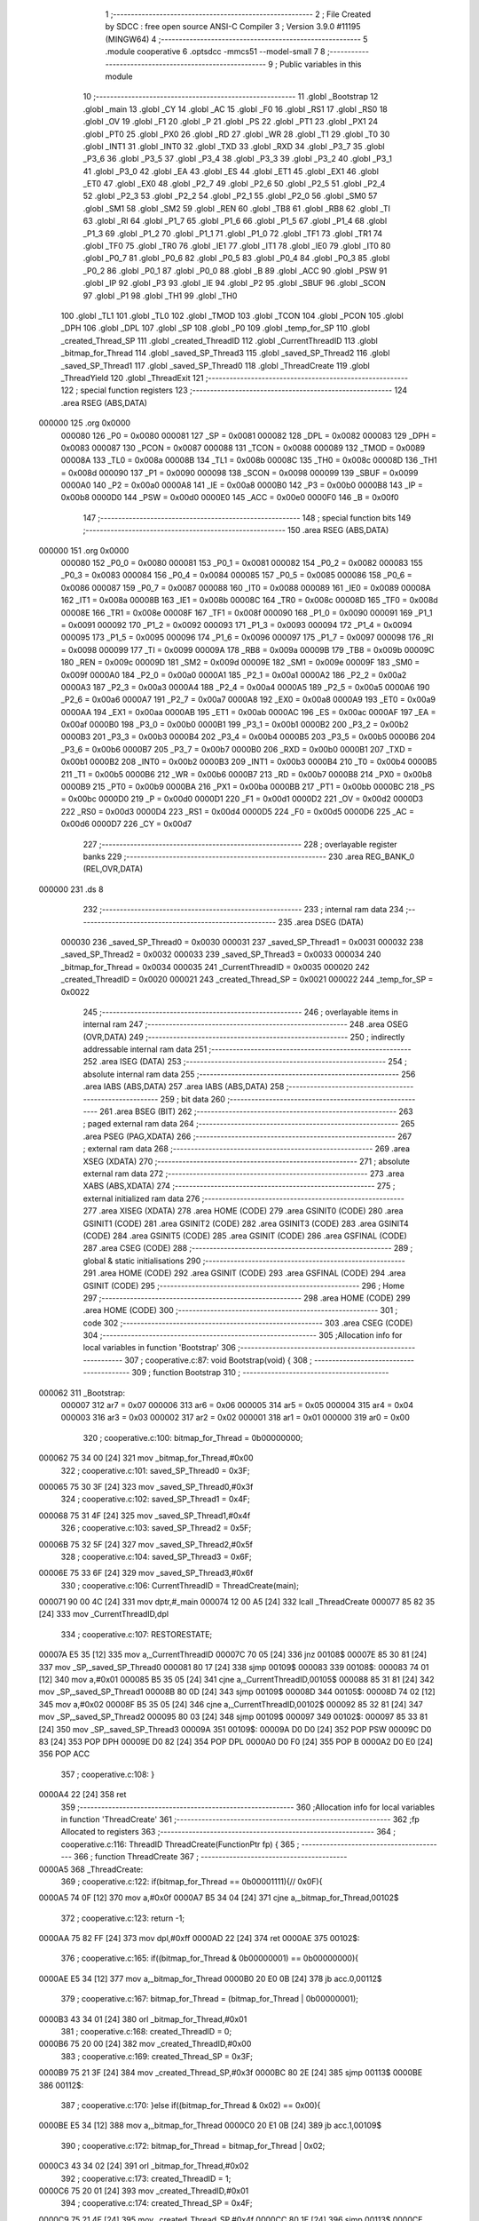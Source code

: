                                       1 ;--------------------------------------------------------
                                      2 ; File Created by SDCC : free open source ANSI-C Compiler
                                      3 ; Version 3.9.0 #11195 (MINGW64)
                                      4 ;--------------------------------------------------------
                                      5 	.module cooperative
                                      6 	.optsdcc -mmcs51 --model-small
                                      7 	
                                      8 ;--------------------------------------------------------
                                      9 ; Public variables in this module
                                     10 ;--------------------------------------------------------
                                     11 	.globl _Bootstrap
                                     12 	.globl _main
                                     13 	.globl _CY
                                     14 	.globl _AC
                                     15 	.globl _F0
                                     16 	.globl _RS1
                                     17 	.globl _RS0
                                     18 	.globl _OV
                                     19 	.globl _F1
                                     20 	.globl _P
                                     21 	.globl _PS
                                     22 	.globl _PT1
                                     23 	.globl _PX1
                                     24 	.globl _PT0
                                     25 	.globl _PX0
                                     26 	.globl _RD
                                     27 	.globl _WR
                                     28 	.globl _T1
                                     29 	.globl _T0
                                     30 	.globl _INT1
                                     31 	.globl _INT0
                                     32 	.globl _TXD
                                     33 	.globl _RXD
                                     34 	.globl _P3_7
                                     35 	.globl _P3_6
                                     36 	.globl _P3_5
                                     37 	.globl _P3_4
                                     38 	.globl _P3_3
                                     39 	.globl _P3_2
                                     40 	.globl _P3_1
                                     41 	.globl _P3_0
                                     42 	.globl _EA
                                     43 	.globl _ES
                                     44 	.globl _ET1
                                     45 	.globl _EX1
                                     46 	.globl _ET0
                                     47 	.globl _EX0
                                     48 	.globl _P2_7
                                     49 	.globl _P2_6
                                     50 	.globl _P2_5
                                     51 	.globl _P2_4
                                     52 	.globl _P2_3
                                     53 	.globl _P2_2
                                     54 	.globl _P2_1
                                     55 	.globl _P2_0
                                     56 	.globl _SM0
                                     57 	.globl _SM1
                                     58 	.globl _SM2
                                     59 	.globl _REN
                                     60 	.globl _TB8
                                     61 	.globl _RB8
                                     62 	.globl _TI
                                     63 	.globl _RI
                                     64 	.globl _P1_7
                                     65 	.globl _P1_6
                                     66 	.globl _P1_5
                                     67 	.globl _P1_4
                                     68 	.globl _P1_3
                                     69 	.globl _P1_2
                                     70 	.globl _P1_1
                                     71 	.globl _P1_0
                                     72 	.globl _TF1
                                     73 	.globl _TR1
                                     74 	.globl _TF0
                                     75 	.globl _TR0
                                     76 	.globl _IE1
                                     77 	.globl _IT1
                                     78 	.globl _IE0
                                     79 	.globl _IT0
                                     80 	.globl _P0_7
                                     81 	.globl _P0_6
                                     82 	.globl _P0_5
                                     83 	.globl _P0_4
                                     84 	.globl _P0_3
                                     85 	.globl _P0_2
                                     86 	.globl _P0_1
                                     87 	.globl _P0_0
                                     88 	.globl _B
                                     89 	.globl _ACC
                                     90 	.globl _PSW
                                     91 	.globl _IP
                                     92 	.globl _P3
                                     93 	.globl _IE
                                     94 	.globl _P2
                                     95 	.globl _SBUF
                                     96 	.globl _SCON
                                     97 	.globl _P1
                                     98 	.globl _TH1
                                     99 	.globl _TH0
                                    100 	.globl _TL1
                                    101 	.globl _TL0
                                    102 	.globl _TMOD
                                    103 	.globl _TCON
                                    104 	.globl _PCON
                                    105 	.globl _DPH
                                    106 	.globl _DPL
                                    107 	.globl _SP
                                    108 	.globl _P0
                                    109 	.globl _temp_for_SP
                                    110 	.globl _created_Thread_SP
                                    111 	.globl _created_ThreadID
                                    112 	.globl _CurrentThreadID
                                    113 	.globl _bitmap_for_Thread
                                    114 	.globl _saved_SP_Thread3
                                    115 	.globl _saved_SP_Thread2
                                    116 	.globl _saved_SP_Thread1
                                    117 	.globl _saved_SP_Thread0
                                    118 	.globl _ThreadCreate
                                    119 	.globl _ThreadYield
                                    120 	.globl _ThreadExit
                                    121 ;--------------------------------------------------------
                                    122 ; special function registers
                                    123 ;--------------------------------------------------------
                                    124 	.area RSEG    (ABS,DATA)
      000000                        125 	.org 0x0000
                           000080   126 _P0	=	0x0080
                           000081   127 _SP	=	0x0081
                           000082   128 _DPL	=	0x0082
                           000083   129 _DPH	=	0x0083
                           000087   130 _PCON	=	0x0087
                           000088   131 _TCON	=	0x0088
                           000089   132 _TMOD	=	0x0089
                           00008A   133 _TL0	=	0x008a
                           00008B   134 _TL1	=	0x008b
                           00008C   135 _TH0	=	0x008c
                           00008D   136 _TH1	=	0x008d
                           000090   137 _P1	=	0x0090
                           000098   138 _SCON	=	0x0098
                           000099   139 _SBUF	=	0x0099
                           0000A0   140 _P2	=	0x00a0
                           0000A8   141 _IE	=	0x00a8
                           0000B0   142 _P3	=	0x00b0
                           0000B8   143 _IP	=	0x00b8
                           0000D0   144 _PSW	=	0x00d0
                           0000E0   145 _ACC	=	0x00e0
                           0000F0   146 _B	=	0x00f0
                                    147 ;--------------------------------------------------------
                                    148 ; special function bits
                                    149 ;--------------------------------------------------------
                                    150 	.area RSEG    (ABS,DATA)
      000000                        151 	.org 0x0000
                           000080   152 _P0_0	=	0x0080
                           000081   153 _P0_1	=	0x0081
                           000082   154 _P0_2	=	0x0082
                           000083   155 _P0_3	=	0x0083
                           000084   156 _P0_4	=	0x0084
                           000085   157 _P0_5	=	0x0085
                           000086   158 _P0_6	=	0x0086
                           000087   159 _P0_7	=	0x0087
                           000088   160 _IT0	=	0x0088
                           000089   161 _IE0	=	0x0089
                           00008A   162 _IT1	=	0x008a
                           00008B   163 _IE1	=	0x008b
                           00008C   164 _TR0	=	0x008c
                           00008D   165 _TF0	=	0x008d
                           00008E   166 _TR1	=	0x008e
                           00008F   167 _TF1	=	0x008f
                           000090   168 _P1_0	=	0x0090
                           000091   169 _P1_1	=	0x0091
                           000092   170 _P1_2	=	0x0092
                           000093   171 _P1_3	=	0x0093
                           000094   172 _P1_4	=	0x0094
                           000095   173 _P1_5	=	0x0095
                           000096   174 _P1_6	=	0x0096
                           000097   175 _P1_7	=	0x0097
                           000098   176 _RI	=	0x0098
                           000099   177 _TI	=	0x0099
                           00009A   178 _RB8	=	0x009a
                           00009B   179 _TB8	=	0x009b
                           00009C   180 _REN	=	0x009c
                           00009D   181 _SM2	=	0x009d
                           00009E   182 _SM1	=	0x009e
                           00009F   183 _SM0	=	0x009f
                           0000A0   184 _P2_0	=	0x00a0
                           0000A1   185 _P2_1	=	0x00a1
                           0000A2   186 _P2_2	=	0x00a2
                           0000A3   187 _P2_3	=	0x00a3
                           0000A4   188 _P2_4	=	0x00a4
                           0000A5   189 _P2_5	=	0x00a5
                           0000A6   190 _P2_6	=	0x00a6
                           0000A7   191 _P2_7	=	0x00a7
                           0000A8   192 _EX0	=	0x00a8
                           0000A9   193 _ET0	=	0x00a9
                           0000AA   194 _EX1	=	0x00aa
                           0000AB   195 _ET1	=	0x00ab
                           0000AC   196 _ES	=	0x00ac
                           0000AF   197 _EA	=	0x00af
                           0000B0   198 _P3_0	=	0x00b0
                           0000B1   199 _P3_1	=	0x00b1
                           0000B2   200 _P3_2	=	0x00b2
                           0000B3   201 _P3_3	=	0x00b3
                           0000B4   202 _P3_4	=	0x00b4
                           0000B5   203 _P3_5	=	0x00b5
                           0000B6   204 _P3_6	=	0x00b6
                           0000B7   205 _P3_7	=	0x00b7
                           0000B0   206 _RXD	=	0x00b0
                           0000B1   207 _TXD	=	0x00b1
                           0000B2   208 _INT0	=	0x00b2
                           0000B3   209 _INT1	=	0x00b3
                           0000B4   210 _T0	=	0x00b4
                           0000B5   211 _T1	=	0x00b5
                           0000B6   212 _WR	=	0x00b6
                           0000B7   213 _RD	=	0x00b7
                           0000B8   214 _PX0	=	0x00b8
                           0000B9   215 _PT0	=	0x00b9
                           0000BA   216 _PX1	=	0x00ba
                           0000BB   217 _PT1	=	0x00bb
                           0000BC   218 _PS	=	0x00bc
                           0000D0   219 _P	=	0x00d0
                           0000D1   220 _F1	=	0x00d1
                           0000D2   221 _OV	=	0x00d2
                           0000D3   222 _RS0	=	0x00d3
                           0000D4   223 _RS1	=	0x00d4
                           0000D5   224 _F0	=	0x00d5
                           0000D6   225 _AC	=	0x00d6
                           0000D7   226 _CY	=	0x00d7
                                    227 ;--------------------------------------------------------
                                    228 ; overlayable register banks
                                    229 ;--------------------------------------------------------
                                    230 	.area REG_BANK_0	(REL,OVR,DATA)
      000000                        231 	.ds 8
                                    232 ;--------------------------------------------------------
                                    233 ; internal ram data
                                    234 ;--------------------------------------------------------
                                    235 	.area DSEG    (DATA)
                           000030   236 _saved_SP_Thread0	=	0x0030
                           000031   237 _saved_SP_Thread1	=	0x0031
                           000032   238 _saved_SP_Thread2	=	0x0032
                           000033   239 _saved_SP_Thread3	=	0x0033
                           000034   240 _bitmap_for_Thread	=	0x0034
                           000035   241 _CurrentThreadID	=	0x0035
                           000020   242 _created_ThreadID	=	0x0020
                           000021   243 _created_Thread_SP	=	0x0021
                           000022   244 _temp_for_SP	=	0x0022
                                    245 ;--------------------------------------------------------
                                    246 ; overlayable items in internal ram 
                                    247 ;--------------------------------------------------------
                                    248 	.area	OSEG    (OVR,DATA)
                                    249 ;--------------------------------------------------------
                                    250 ; indirectly addressable internal ram data
                                    251 ;--------------------------------------------------------
                                    252 	.area ISEG    (DATA)
                                    253 ;--------------------------------------------------------
                                    254 ; absolute internal ram data
                                    255 ;--------------------------------------------------------
                                    256 	.area IABS    (ABS,DATA)
                                    257 	.area IABS    (ABS,DATA)
                                    258 ;--------------------------------------------------------
                                    259 ; bit data
                                    260 ;--------------------------------------------------------
                                    261 	.area BSEG    (BIT)
                                    262 ;--------------------------------------------------------
                                    263 ; paged external ram data
                                    264 ;--------------------------------------------------------
                                    265 	.area PSEG    (PAG,XDATA)
                                    266 ;--------------------------------------------------------
                                    267 ; external ram data
                                    268 ;--------------------------------------------------------
                                    269 	.area XSEG    (XDATA)
                                    270 ;--------------------------------------------------------
                                    271 ; absolute external ram data
                                    272 ;--------------------------------------------------------
                                    273 	.area XABS    (ABS,XDATA)
                                    274 ;--------------------------------------------------------
                                    275 ; external initialized ram data
                                    276 ;--------------------------------------------------------
                                    277 	.area XISEG   (XDATA)
                                    278 	.area HOME    (CODE)
                                    279 	.area GSINIT0 (CODE)
                                    280 	.area GSINIT1 (CODE)
                                    281 	.area GSINIT2 (CODE)
                                    282 	.area GSINIT3 (CODE)
                                    283 	.area GSINIT4 (CODE)
                                    284 	.area GSINIT5 (CODE)
                                    285 	.area GSINIT  (CODE)
                                    286 	.area GSFINAL (CODE)
                                    287 	.area CSEG    (CODE)
                                    288 ;--------------------------------------------------------
                                    289 ; global & static initialisations
                                    290 ;--------------------------------------------------------
                                    291 	.area HOME    (CODE)
                                    292 	.area GSINIT  (CODE)
                                    293 	.area GSFINAL (CODE)
                                    294 	.area GSINIT  (CODE)
                                    295 ;--------------------------------------------------------
                                    296 ; Home
                                    297 ;--------------------------------------------------------
                                    298 	.area HOME    (CODE)
                                    299 	.area HOME    (CODE)
                                    300 ;--------------------------------------------------------
                                    301 ; code
                                    302 ;--------------------------------------------------------
                                    303 	.area CSEG    (CODE)
                                    304 ;------------------------------------------------------------
                                    305 ;Allocation info for local variables in function 'Bootstrap'
                                    306 ;------------------------------------------------------------
                                    307 ;	cooperative.c:87: void Bootstrap(void) {
                                    308 ;	-----------------------------------------
                                    309 ;	 function Bootstrap
                                    310 ;	-----------------------------------------
      000062                        311 _Bootstrap:
                           000007   312 	ar7 = 0x07
                           000006   313 	ar6 = 0x06
                           000005   314 	ar5 = 0x05
                           000004   315 	ar4 = 0x04
                           000003   316 	ar3 = 0x03
                           000002   317 	ar2 = 0x02
                           000001   318 	ar1 = 0x01
                           000000   319 	ar0 = 0x00
                                    320 ;	cooperative.c:100: bitmap_for_Thread = 0b00000000;
      000062 75 34 00         [24]  321 	mov	_bitmap_for_Thread,#0x00
                                    322 ;	cooperative.c:101: saved_SP_Thread0 = 0x3F;
      000065 75 30 3F         [24]  323 	mov	_saved_SP_Thread0,#0x3f
                                    324 ;	cooperative.c:102: saved_SP_Thread1 = 0x4F;
      000068 75 31 4F         [24]  325 	mov	_saved_SP_Thread1,#0x4f
                                    326 ;	cooperative.c:103: saved_SP_Thread2 = 0x5F;
      00006B 75 32 5F         [24]  327 	mov	_saved_SP_Thread2,#0x5f
                                    328 ;	cooperative.c:104: saved_SP_Thread3 = 0x6F;
      00006E 75 33 6F         [24]  329 	mov	_saved_SP_Thread3,#0x6f
                                    330 ;	cooperative.c:106: CurrentThreadID = ThreadCreate(main);
      000071 90 00 4C         [24]  331 	mov	dptr,#_main
      000074 12 00 A5         [24]  332 	lcall	_ThreadCreate
      000077 85 82 35         [24]  333 	mov	_CurrentThreadID,dpl
                                    334 ;	cooperative.c:107: RESTORESTATE;
      00007A E5 35            [12]  335 	mov	a,_CurrentThreadID
      00007C 70 05            [24]  336 	jnz	00108$
      00007E 85 30 81         [24]  337 	mov	_SP,_saved_SP_Thread0
      000081 80 17            [24]  338 	sjmp	00109$
      000083                        339 00108$:
      000083 74 01            [12]  340 	mov	a,#0x01
      000085 B5 35 05         [24]  341 	cjne	a,_CurrentThreadID,00105$
      000088 85 31 81         [24]  342 	mov	_SP,_saved_SP_Thread1
      00008B 80 0D            [24]  343 	sjmp	00109$
      00008D                        344 00105$:
      00008D 74 02            [12]  345 	mov	a,#0x02
      00008F B5 35 05         [24]  346 	cjne	a,_CurrentThreadID,00102$
      000092 85 32 81         [24]  347 	mov	_SP,_saved_SP_Thread2
      000095 80 03            [24]  348 	sjmp	00109$
      000097                        349 00102$:
      000097 85 33 81         [24]  350 	mov	_SP,_saved_SP_Thread3
      00009A                        351 00109$:
      00009A D0 D0            [24]  352 	POP PSW 
      00009C D0 83            [24]  353 	POP DPH 
      00009E D0 82            [24]  354 	POP DPL 
      0000A0 D0 F0            [24]  355 	POP B 
      0000A2 D0 E0            [24]  356 	POP ACC 
                                    357 ;	cooperative.c:108: }
      0000A4 22               [24]  358 	ret
                                    359 ;------------------------------------------------------------
                                    360 ;Allocation info for local variables in function 'ThreadCreate'
                                    361 ;------------------------------------------------------------
                                    362 ;fp                        Allocated to registers 
                                    363 ;------------------------------------------------------------
                                    364 ;	cooperative.c:116: ThreadID ThreadCreate(FunctionPtr fp) {
                                    365 ;	-----------------------------------------
                                    366 ;	 function ThreadCreate
                                    367 ;	-----------------------------------------
      0000A5                        368 _ThreadCreate:
                                    369 ;	cooperative.c:122: if(bitmap_for_Thread == 0b00001111){// 0x0F){
      0000A5 74 0F            [12]  370 	mov	a,#0x0f
      0000A7 B5 34 04         [24]  371 	cjne	a,_bitmap_for_Thread,00102$
                                    372 ;	cooperative.c:123: return -1;
      0000AA 75 82 FF         [24]  373 	mov	dpl,#0xff
      0000AD 22               [24]  374 	ret
      0000AE                        375 00102$:
                                    376 ;	cooperative.c:165: if((bitmap_for_Thread & 0b00000001) == 0b00000000){
      0000AE E5 34            [12]  377 	mov	a,_bitmap_for_Thread
      0000B0 20 E0 0B         [24]  378 	jb	acc.0,00112$
                                    379 ;	cooperative.c:167: bitmap_for_Thread = (bitmap_for_Thread | 0b00000001);
      0000B3 43 34 01         [24]  380 	orl	_bitmap_for_Thread,#0x01
                                    381 ;	cooperative.c:168: created_ThreadID = 0;
      0000B6 75 20 00         [24]  382 	mov	_created_ThreadID,#0x00
                                    383 ;	cooperative.c:169: created_Thread_SP = 0x3F;
      0000B9 75 21 3F         [24]  384 	mov	_created_Thread_SP,#0x3f
      0000BC 80 2E            [24]  385 	sjmp	00113$
      0000BE                        386 00112$:
                                    387 ;	cooperative.c:170: }else if((bitmap_for_Thread & 0x02) == 0x00){
      0000BE E5 34            [12]  388 	mov	a,_bitmap_for_Thread
      0000C0 20 E1 0B         [24]  389 	jb	acc.1,00109$
                                    390 ;	cooperative.c:172: bitmap_for_Thread = bitmap_for_Thread | 0x02;
      0000C3 43 34 02         [24]  391 	orl	_bitmap_for_Thread,#0x02
                                    392 ;	cooperative.c:173: created_ThreadID = 1;
      0000C6 75 20 01         [24]  393 	mov	_created_ThreadID,#0x01
                                    394 ;	cooperative.c:174: created_Thread_SP = 0x4F;
      0000C9 75 21 4F         [24]  395 	mov	_created_Thread_SP,#0x4f
      0000CC 80 1E            [24]  396 	sjmp	00113$
      0000CE                        397 00109$:
                                    398 ;	cooperative.c:175: }else if((bitmap_for_Thread & 0x04) == 0x00){
      0000CE E5 34            [12]  399 	mov	a,_bitmap_for_Thread
      0000D0 20 E2 0B         [24]  400 	jb	acc.2,00106$
                                    401 ;	cooperative.c:177: bitmap_for_Thread = bitmap_for_Thread | 0x04;
      0000D3 43 34 04         [24]  402 	orl	_bitmap_for_Thread,#0x04
                                    403 ;	cooperative.c:178: created_ThreadID = 2;
      0000D6 75 20 02         [24]  404 	mov	_created_ThreadID,#0x02
                                    405 ;	cooperative.c:179: created_Thread_SP = 0x5F;
      0000D9 75 21 5F         [24]  406 	mov	_created_Thread_SP,#0x5f
      0000DC 80 0E            [24]  407 	sjmp	00113$
      0000DE                        408 00106$:
                                    409 ;	cooperative.c:180: }else if((bitmap_for_Thread & 0x08) == 0x00){
      0000DE E5 34            [12]  410 	mov	a,_bitmap_for_Thread
      0000E0 20 E3 09         [24]  411 	jb	acc.3,00113$
                                    412 ;	cooperative.c:182: bitmap_for_Thread = bitmap_for_Thread | 0x08;
      0000E3 43 34 08         [24]  413 	orl	_bitmap_for_Thread,#0x08
                                    414 ;	cooperative.c:183: created_ThreadID = 3;
      0000E6 75 20 03         [24]  415 	mov	_created_ThreadID,#0x03
                                    416 ;	cooperative.c:184: created_Thread_SP = 0x6F;
      0000E9 75 21 6F         [24]  417 	mov	_created_Thread_SP,#0x6f
      0000EC                        418 00113$:
                                    419 ;	cooperative.c:187: temp_for_SP = SP;
      0000EC 85 81 22         [24]  420 	mov	_temp_for_SP,_SP
                                    421 ;	cooperative.c:188: SP = created_Thread_SP;
      0000EF 85 21 81         [24]  422 	mov	_SP,_created_Thread_SP
                                    423 ;	cooperative.c:199: __endasm;
      0000F2 C0 82            [24]  424 	PUSH	DPL
      0000F4 C0 83            [24]  425 	PUSH	DPH
                                    426 ;	cooperative.c:208: __endasm;
      0000F6 E4               [12]  427 	CLR	A
      0000F7 C0 E0            [24]  428 	PUSH	ACC
      0000F9 C0 E0            [24]  429 	PUSH	ACC
      0000FB C0 E0            [24]  430 	PUSH	ACC
      0000FD C0 E0            [24]  431 	PUSH	ACC
                                    432 ;	cooperative.c:210: if(created_ThreadID == 0){
      0000FF E5 20            [12]  433 	mov	a,_created_ThreadID
                                    434 ;	cooperative.c:211: PSW = 0b00000000;
      000101 70 09            [24]  435 	jnz	00121$
      000103 F5 D0            [12]  436 	mov	_PSW,a
                                    437 ;	cooperative.c:216: __endasm;
      000105 C0 D0            [24]  438 	PUSH	PSW
                                    439 ;	cooperative.c:218: saved_SP_Thread0 = SP;
      000107 85 81 30         [24]  440 	mov	_saved_SP_Thread0,_SP
      00010A 80 26            [24]  441 	sjmp	00122$
      00010C                        442 00121$:
                                    443 ;	cooperative.c:219: }else if(created_ThreadID == 1){
      00010C 74 01            [12]  444 	mov	a,#0x01
      00010E B5 20 0A         [24]  445 	cjne	a,_created_ThreadID,00118$
                                    446 ;	cooperative.c:220: PSW = 0b00001000;
      000111 75 D0 08         [24]  447 	mov	_PSW,#0x08
                                    448 ;	cooperative.c:225: __endasm;
      000114 C0 D0            [24]  449 	PUSH	PSW
                                    450 ;	cooperative.c:227: saved_SP_Thread1 = SP;
      000116 85 81 31         [24]  451 	mov	_saved_SP_Thread1,_SP
      000119 80 17            [24]  452 	sjmp	00122$
      00011B                        453 00118$:
                                    454 ;	cooperative.c:228: }else if(created_ThreadID == 2){
      00011B 74 02            [12]  455 	mov	a,#0x02
      00011D B5 20 0A         [24]  456 	cjne	a,_created_ThreadID,00115$
                                    457 ;	cooperative.c:229: PSW = 0b00010000;
      000120 75 D0 10         [24]  458 	mov	_PSW,#0x10
                                    459 ;	cooperative.c:234: __endasm;
      000123 C0 D0            [24]  460 	PUSH	PSW
                                    461 ;	cooperative.c:236: saved_SP_Thread2 = SP;
      000125 85 81 32         [24]  462 	mov	_saved_SP_Thread2,_SP
      000128 80 08            [24]  463 	sjmp	00122$
      00012A                        464 00115$:
                                    465 ;	cooperative.c:238: PSW = 0b00011000;
      00012A 75 D0 18         [24]  466 	mov	_PSW,#0x18
                                    467 ;	cooperative.c:243: __endasm;
      00012D C0 D0            [24]  468 	PUSH	PSW
                                    469 ;	cooperative.c:245: saved_SP_Thread3 = SP;
      00012F 85 81 33         [24]  470 	mov	_saved_SP_Thread3,_SP
      000132                        471 00122$:
                                    472 ;	cooperative.c:248: SP = temp_for_SP;
      000132 85 22 81         [24]  473 	mov	_SP,_temp_for_SP
                                    474 ;	cooperative.c:255: return created_ThreadID;
      000135 85 20 82         [24]  475 	mov	dpl,_created_ThreadID
                                    476 ;	cooperative.c:256: }
      000138 22               [24]  477 	ret
                                    478 ;------------------------------------------------------------
                                    479 ;Allocation info for local variables in function 'ThreadYield'
                                    480 ;------------------------------------------------------------
                                    481 ;	cooperative.c:266: void ThreadYield(void) {
                                    482 ;	-----------------------------------------
                                    483 ;	 function ThreadYield
                                    484 ;	-----------------------------------------
      000139                        485 _ThreadYield:
                                    486 ;	cooperative.c:267: SAVESTATE;
      000139 C0 E0            [24]  487 	PUSH ACC 
      00013B C0 F0            [24]  488 	PUSH B 
      00013D C0 82            [24]  489 	PUSH DPL 
      00013F C0 83            [24]  490 	PUSH DPH 
      000141 C0 D0            [24]  491 	PUSH PSW 
      000143 E5 35            [12]  492 	mov	a,_CurrentThreadID
      000145 70 05            [24]  493 	jnz	00108$
      000147 85 81 30         [24]  494 	mov	_saved_SP_Thread0,_SP
      00014A 80 17            [24]  495 	sjmp	00127$
      00014C                        496 00108$:
      00014C 74 01            [12]  497 	mov	a,#0x01
      00014E B5 35 05         [24]  498 	cjne	a,_CurrentThreadID,00105$
      000151 85 81 31         [24]  499 	mov	_saved_SP_Thread1,_SP
      000154 80 0D            [24]  500 	sjmp	00127$
      000156                        501 00105$:
      000156 74 02            [12]  502 	mov	a,#0x02
      000158 B5 35 05         [24]  503 	cjne	a,_CurrentThreadID,00102$
      00015B 85 81 32         [24]  504 	mov	_saved_SP_Thread2,_SP
      00015E 80 03            [24]  505 	sjmp	00127$
      000160                        506 00102$:
      000160 85 81 33         [24]  507 	mov	_saved_SP_Thread3,_SP
                                    508 ;	cooperative.c:268: do {
      000163                        509 00127$:
                                    510 ;	cooperative.c:279: if(CurrentThreadID == 0){
      000163 E5 35            [12]  511 	mov	a,_CurrentThreadID
      000165 70 0A            [24]  512 	jnz	00125$
                                    513 ;	cooperative.c:280: CurrentThreadID = 1;
      000167 75 35 01         [24]  514 	mov	_CurrentThreadID,#0x01
                                    515 ;	cooperative.c:281: if((bitmap_for_Thread & 0x02) != 0){ // test if free
      00016A E5 34            [12]  516 	mov	a,_bitmap_for_Thread
      00016C 30 E1 F4         [24]  517 	jnb	acc.1,00127$
                                    518 ;	cooperative.c:283: break;
      00016F 80 26            [24]  519 	sjmp	00129$
      000171                        520 00125$:
                                    521 ;	cooperative.c:285: }else if(CurrentThreadID == 1){
      000171 74 01            [12]  522 	mov	a,#0x01
      000173 B5 35 0A         [24]  523 	cjne	a,_CurrentThreadID,00122$
                                    524 ;	cooperative.c:286: CurrentThreadID = 2;
      000176 75 35 02         [24]  525 	mov	_CurrentThreadID,#0x02
                                    526 ;	cooperative.c:287: if((bitmap_for_Thread & 0x04) != 0){ // test if free
      000179 E5 34            [12]  527 	mov	a,_bitmap_for_Thread
      00017B 30 E2 E5         [24]  528 	jnb	acc.2,00127$
                                    529 ;	cooperative.c:289: break;
      00017E 80 17            [24]  530 	sjmp	00129$
      000180                        531 00122$:
                                    532 ;	cooperative.c:291: }else if(CurrentThreadID == 2){
      000180 74 02            [12]  533 	mov	a,#0x02
      000182 B5 35 0A         [24]  534 	cjne	a,_CurrentThreadID,00119$
                                    535 ;	cooperative.c:292: CurrentThreadID = 3;
      000185 75 35 03         [24]  536 	mov	_CurrentThreadID,#0x03
                                    537 ;	cooperative.c:293: if((bitmap_for_Thread & 0x08) != 0){ // test if free
      000188 E5 34            [12]  538 	mov	a,_bitmap_for_Thread
      00018A 30 E3 D6         [24]  539 	jnb	acc.3,00127$
                                    540 ;	cooperative.c:295: break;
      00018D 80 08            [24]  541 	sjmp	00129$
      00018F                        542 00119$:
                                    543 ;	cooperative.c:298: CurrentThreadID = 0;
      00018F 75 35 00         [24]  544 	mov	_CurrentThreadID,#0x00
                                    545 ;	cooperative.c:299: if((bitmap_for_Thread & 0x01) != 0){ // test if free
      000192 E5 34            [12]  546 	mov	a,_bitmap_for_Thread
      000194 30 E0 CC         [24]  547 	jnb	acc.0,00127$
                                    548 ;	cooperative.c:306: } while (1);
      000197                        549 00129$:
                                    550 ;	cooperative.c:307: RESTORESTATE;
      000197 E5 35            [12]  551 	mov	a,_CurrentThreadID
      000199 70 05            [24]  552 	jnz	00137$
      00019B 85 30 81         [24]  553 	mov	_SP,_saved_SP_Thread0
      00019E 80 17            [24]  554 	sjmp	00138$
      0001A0                        555 00137$:
      0001A0 74 01            [12]  556 	mov	a,#0x01
      0001A2 B5 35 05         [24]  557 	cjne	a,_CurrentThreadID,00134$
      0001A5 85 31 81         [24]  558 	mov	_SP,_saved_SP_Thread1
      0001A8 80 0D            [24]  559 	sjmp	00138$
      0001AA                        560 00134$:
      0001AA 74 02            [12]  561 	mov	a,#0x02
      0001AC B5 35 05         [24]  562 	cjne	a,_CurrentThreadID,00131$
      0001AF 85 32 81         [24]  563 	mov	_SP,_saved_SP_Thread2
      0001B2 80 03            [24]  564 	sjmp	00138$
      0001B4                        565 00131$:
      0001B4 85 33 81         [24]  566 	mov	_SP,_saved_SP_Thread3
      0001B7                        567 00138$:
      0001B7 D0 D0            [24]  568 	POP PSW 
      0001B9 D0 83            [24]  569 	POP DPH 
      0001BB D0 82            [24]  570 	POP DPL 
      0001BD D0 F0            [24]  571 	POP B 
      0001BF D0 E0            [24]  572 	POP ACC 
                                    573 ;	cooperative.c:308: }
      0001C1 22               [24]  574 	ret
                                    575 ;------------------------------------------------------------
                                    576 ;Allocation info for local variables in function 'ThreadExit'
                                    577 ;------------------------------------------------------------
                                    578 ;	cooperative.c:316: void ThreadExit(void) {
                                    579 ;	-----------------------------------------
                                    580 ;	 function ThreadExit
                                    581 ;	-----------------------------------------
      0001C2                        582 _ThreadExit:
                                    583 ;	cooperative.c:323: if(CurrentThreadID == 0){ // 1111 1110
      0001C2 E5 35            [12]  584 	mov	a,_CurrentThreadID
      0001C4 70 05            [24]  585 	jnz	00110$
                                    586 ;	cooperative.c:324: bitmap_for_Thread = bitmap_for_Thread & 0b11111110; // 0xFF;
      0001C6 53 34 FE         [24]  587 	anl	_bitmap_for_Thread,#0xfe
      0001C9 80 1C            [24]  588 	sjmp	00129$
      0001CB                        589 00110$:
                                    590 ;	cooperative.c:325: }else if(CurrentThreadID == 1){ // 1111 1101
      0001CB 74 01            [12]  591 	mov	a,#0x01
      0001CD B5 35 05         [24]  592 	cjne	a,_CurrentThreadID,00107$
                                    593 ;	cooperative.c:326: bitmap_for_Thread = bitmap_for_Thread & 0b11111101; // 0xFE;
      0001D0 53 34 FD         [24]  594 	anl	_bitmap_for_Thread,#0xfd
      0001D3 80 12            [24]  595 	sjmp	00129$
      0001D5                        596 00107$:
                                    597 ;	cooperative.c:327: }else if(CurrentThreadID == 2){ // 1111 1011
      0001D5 74 02            [12]  598 	mov	a,#0x02
      0001D7 B5 35 05         [24]  599 	cjne	a,_CurrentThreadID,00104$
                                    600 ;	cooperative.c:328: bitmap_for_Thread = bitmap_for_Thread & 0b11111011; // 0xFB;
      0001DA 53 34 FB         [24]  601 	anl	_bitmap_for_Thread,#0xfb
      0001DD 80 08            [24]  602 	sjmp	00129$
      0001DF                        603 00104$:
                                    604 ;	cooperative.c:329: }else if(CurrentThreadID == 3){ // 1111 0111
      0001DF 74 03            [12]  605 	mov	a,#0x03
      0001E1 B5 35 03         [24]  606 	cjne	a,_CurrentThreadID,00129$
                                    607 ;	cooperative.c:330: bitmap_for_Thread = bitmap_for_Thread & 0b11110111; // 0xF7;
      0001E4 53 34 F7         [24]  608 	anl	_bitmap_for_Thread,#0xf7
                                    609 ;	cooperative.c:332: do {
      0001E7                        610 00129$:
                                    611 ;	cooperative.c:333: if(CurrentThreadID == 0){
      0001E7 E5 35            [12]  612 	mov	a,_CurrentThreadID
                                    613 ;	cooperative.c:334: CurrentThreadID = 1;
                                    614 ;	cooperative.c:335: if((bitmap_for_Thread & 0x02) != 0x02){ // test if free
      0001E9 70 12            [24]  615 	jnz	00127$
      0001EB 75 35 01         [24]  616 	mov	_CurrentThreadID,#0x01
      0001EE AE 34            [24]  617 	mov	r6,_bitmap_for_Thread
      0001F0 53 06 02         [24]  618 	anl	ar6,#0x02
      0001F3 7F 00            [12]  619 	mov	r7,#0x00
                                    620 ;	cooperative.c:336: break;
      0001F5 BE 02 45         [24]  621 	cjne	r6,#0x02,00131$
      0001F8 BF 00 42         [24]  622 	cjne	r7,#0x00,00131$
      0001FB 80 EA            [24]  623 	sjmp	00129$
      0001FD                        624 00127$:
                                    625 ;	cooperative.c:338: }else if(CurrentThreadID == 1){
      0001FD 74 01            [12]  626 	mov	a,#0x01
      0001FF B5 35 12         [24]  627 	cjne	a,_CurrentThreadID,00124$
                                    628 ;	cooperative.c:339: CurrentThreadID = 2;
      000202 75 35 02         [24]  629 	mov	_CurrentThreadID,#0x02
                                    630 ;	cooperative.c:340: if((bitmap_for_Thread & 0x04) != 0x04){ // test if free
      000205 AE 34            [24]  631 	mov	r6,_bitmap_for_Thread
      000207 53 06 04         [24]  632 	anl	ar6,#0x04
      00020A 7F 00            [12]  633 	mov	r7,#0x00
                                    634 ;	cooperative.c:341: break;
      00020C BE 04 2E         [24]  635 	cjne	r6,#0x04,00131$
      00020F BF 00 2B         [24]  636 	cjne	r7,#0x00,00131$
      000212 80 D3            [24]  637 	sjmp	00129$
      000214                        638 00124$:
                                    639 ;	cooperative.c:343: }else if(CurrentThreadID == 2){
      000214 74 02            [12]  640 	mov	a,#0x02
      000216 B5 35 12         [24]  641 	cjne	a,_CurrentThreadID,00121$
                                    642 ;	cooperative.c:344: CurrentThreadID = 3;
      000219 75 35 03         [24]  643 	mov	_CurrentThreadID,#0x03
                                    644 ;	cooperative.c:345: if((bitmap_for_Thread & 0x08) != 0x08){ // test if free
      00021C AE 34            [24]  645 	mov	r6,_bitmap_for_Thread
      00021E 53 06 08         [24]  646 	anl	ar6,#0x08
      000221 7F 00            [12]  647 	mov	r7,#0x00
                                    648 ;	cooperative.c:346: break;
      000223 BE 08 17         [24]  649 	cjne	r6,#0x08,00131$
      000226 BF 00 14         [24]  650 	cjne	r7,#0x00,00131$
      000229 80 BC            [24]  651 	sjmp	00129$
      00022B                        652 00121$:
                                    653 ;	cooperative.c:349: CurrentThreadID = 0;
      00022B 75 35 00         [24]  654 	mov	_CurrentThreadID,#0x00
                                    655 ;	cooperative.c:350: if((bitmap_for_Thread & 0x01) != 0x01){ // test if free
      00022E AE 34            [24]  656 	mov	r6,_bitmap_for_Thread
      000230 53 06 01         [24]  657 	anl	ar6,#0x01
      000233 7F 00            [12]  658 	mov	r7,#0x00
      000235 BE 01 05         [24]  659 	cjne	r6,#0x01,00214$
      000238 BF 00 02         [24]  660 	cjne	r7,#0x00,00214$
      00023B 80 AA            [24]  661 	sjmp	00129$
      00023D                        662 00214$:
                                    663 ;	cooperative.c:355: } while (1);
      00023D                        664 00131$:
                                    665 ;	cooperative.c:356: RESTORESTATE;
      00023D E5 35            [12]  666 	mov	a,_CurrentThreadID
      00023F 70 05            [24]  667 	jnz	00139$
      000241 85 30 81         [24]  668 	mov	_SP,_saved_SP_Thread0
      000244 80 17            [24]  669 	sjmp	00140$
      000246                        670 00139$:
      000246 74 01            [12]  671 	mov	a,#0x01
      000248 B5 35 05         [24]  672 	cjne	a,_CurrentThreadID,00136$
      00024B 85 31 81         [24]  673 	mov	_SP,_saved_SP_Thread1
      00024E 80 0D            [24]  674 	sjmp	00140$
      000250                        675 00136$:
      000250 74 02            [12]  676 	mov	a,#0x02
      000252 B5 35 05         [24]  677 	cjne	a,_CurrentThreadID,00133$
      000255 85 32 81         [24]  678 	mov	_SP,_saved_SP_Thread2
      000258 80 03            [24]  679 	sjmp	00140$
      00025A                        680 00133$:
      00025A 85 33 81         [24]  681 	mov	_SP,_saved_SP_Thread3
      00025D                        682 00140$:
      00025D D0 D0            [24]  683 	POP PSW 
      00025F D0 83            [24]  684 	POP DPH 
      000261 D0 82            [24]  685 	POP DPL 
      000263 D0 F0            [24]  686 	POP B 
      000265 D0 E0            [24]  687 	POP ACC 
                                    688 ;	cooperative.c:357: }
      000267 22               [24]  689 	ret
                                    690 	.area CSEG    (CODE)
                                    691 	.area CONST   (CODE)
                                    692 	.area XINIT   (CODE)
                                    693 	.area CABS    (ABS,CODE)

